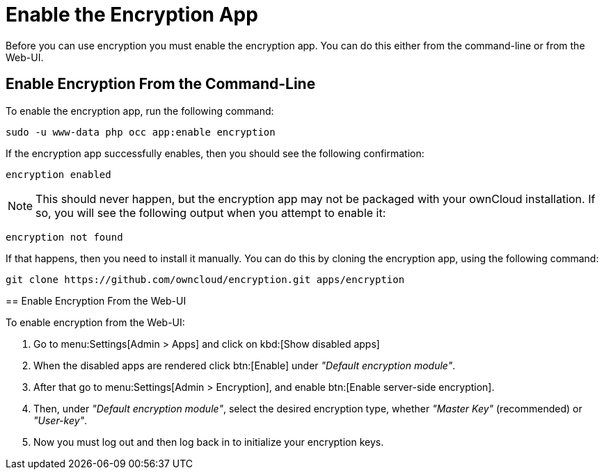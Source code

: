 = Enable the Encryption App
:keywords: encryption, occ
:description: This guide will show you how to enable the encryption app in ownCloud.
:page-partial:

Before you can use encryption you must enable the encryption app. 
You can do this either from the command-line or from the Web-UI.

== Enable Encryption From the Command-Line
// tag::enable-encryption-app-via-command-line[]
To enable the encryption app, run the following command:

[source,console,subs="attributes+"]
----
sudo -u www-data php occ app:enable encryption
----

If the encryption app successfully enables, then you should see the
following confirmation:

....
encryption enabled
....

NOTE: This should never happen, but the encryption app may not be packaged with your ownCloud installation. 
If so, you will see the following output when you attempt to enable it:

....
encryption not found
....

If that happens, then you need to install it manually. 
You can do this by cloning the encryption app, using the following command:

[source,console]
----
git clone https://github.com/owncloud/encryption.git apps/encryption
----
====
// end::enable-encryption-app-via-command-line[]

== Enable Encryption From the Web-UI

To enable encryption from the Web-UI:

. Go to menu:Settings[Admin > Apps] and click on kbd:[Show disabled apps]
. When the disabled apps are rendered click btn:[Enable] under _"Default encryption module"_.
. After that go to menu:Settings[Admin > Encryption], and enable btn:[Enable server-side encryption].
. Then, under _"Default encryption module"_, select the desired encryption type, whether _"Master Key"_ (recommended) or _"User-key"_.
. Now you must log out and then log back in to initialize your encryption keys.
